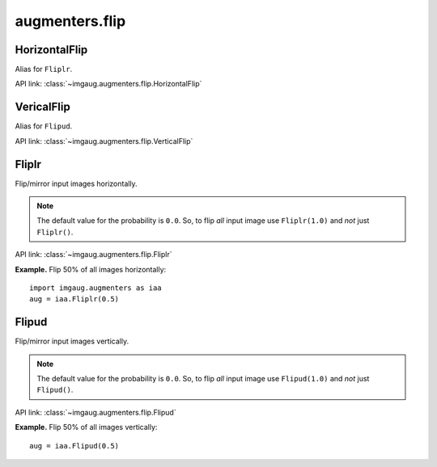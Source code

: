 ***************
augmenters.flip
***************

HorizontalFlip
--------------

Alias for ``Fliplr``.

API link: :class:`~imgaug.augmenters.flip.HorizontalFlip`


VericalFlip
--------------

Alias for ``Flipud``.

API link: :class:`~imgaug.augmenters.flip.VerticalFlip`


Fliplr
------

Flip/mirror input images horizontally.

.. note::

    The default value for the probability is ``0.0``.
    So, to flip *all* input image use ``Fliplr(1.0)`` and *not* just
    ``Fliplr()``.

API link: :class:`~imgaug.augmenters.flip.Fliplr`

**Example.**
Flip 50% of all images horizontally::

    import imgaug.augmenters as iaa
    aug = iaa.Fliplr(0.5)

.. figure:: ../../images/overview_of_augmenters/flip/fliplr.jpg
    :alt: Horizontal flip


Flipud
------

Flip/mirror input images vertically.

.. note::

    The default value for the probability is ``0.0``.
    So, to flip *all* input image use ``Flipud(1.0)`` and *not* just
    ``Flipud()``.

API link: :class:`~imgaug.augmenters.flip.Flipud`

**Example.**
Flip 50% of all images vertically::

    aug = iaa.Flipud(0.5)

.. figure:: ../../images/overview_of_augmenters/flip/flipud.jpg
    :alt: Vertical flip

